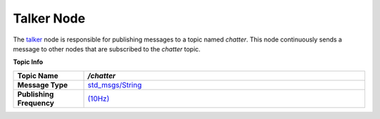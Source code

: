 Talker Node
============

The `talker <https://github.com/ACarfi/COGAR-Example/blob/main/scripts/talker.py>`_ node is responsible for publishing messages to a topic named `chatter`. This node continuously sends a message to other nodes that are subscribed to the `chatter` topic.

**Topic Info**

.. list-table::
   :header-rows: 1
   :widths: 20 80
   
   * - **Topic Name**  
     - `/chatter`
   * - **Message Type**  
     - `std_msgs/String <https://docs.ros.org/en/melodic/api/std_msgs/html/msg/String.html>`_
   * - **Publishing Frequency**  
     - `(10Hz) <https://github.com/ACarfi/COGAR-Example/blob/main/scripts/talker.py#L9>`_


